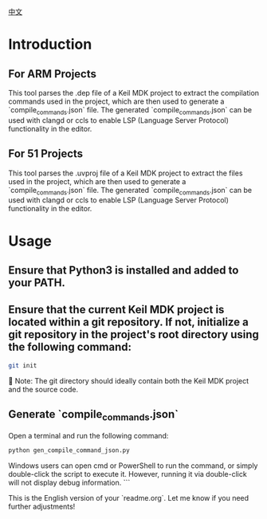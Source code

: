 #+BEGIN_COMMENT
#********************************************************************************
#Copyright © 2025 Wcq
#File Name: readme_en.org
#Author: Wcq
#Email: wcq-062821@163.com
#Created: 2025-01-21 14:28:23 
#Last Update: 2025-01-21 14:31:44
#         By: Wcq
#Description: 
#********************************************************************************
#+END_COMMENT
[[file:readme_zh.org][中文]]
* Introduction
** For ARM Projects
This tool parses the .dep file of a Keil MDK project to extract the compilation commands used in the project, which are then used to generate a `compile_commands.json` file.
The generated `compile_commands.json` can be used with clangd or ccls to enable LSP (Language Server Protocol) functionality in the editor.
** For 51 Projects
This tool parses the .uvproj file of a Keil MDK project to extract the files used in the project, which are then used to generate a `compile_commands.json` file.
The generated `compile_commands.json` can be used with clangd or ccls to enable LSP (Language Server Protocol) functionality in the editor.

* Usage
** Ensure that Python3 is installed and added to your PATH.
** Ensure that the current Keil MDK project is located within a git repository. If not, initialize a git repository in the project's root directory using the following command:
#+BEGIN_SRC sh
git init
#+END_SRC
👿 Note: The git directory should ideally contain both the Keil MDK project and the source code.
** Generate `compile_commands.json`
Open a terminal and run the following command:
#+BEGIN_SRC sh
python gen_compile_command_json.py
#+END_SRC
Windows users can open cmd or PowerShell to run the command, or simply double-click the script to execute it. However, running it via double-click will not display debug information.
``` 

This is the English version of your `readme.org`. Let me know if you need further adjustments!

